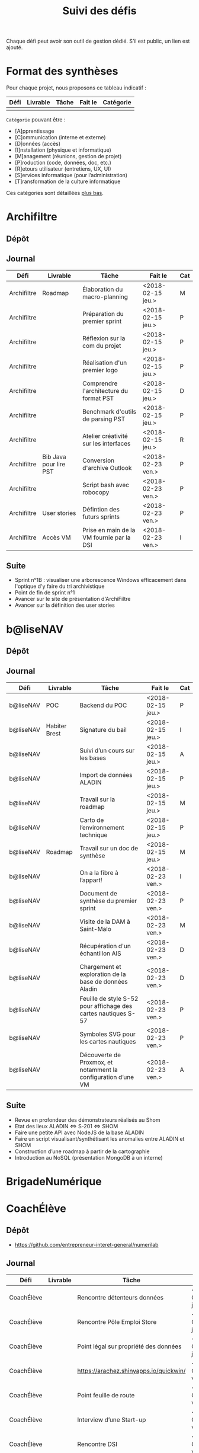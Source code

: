 #+title: Suivi des défis

Chaque défi peut avoir son outil de gestion dédié.  S’il est public,
un lien est ajouté.

* Format des synthèses

Pour chaque projet, nous proposons ce tableau indicatif :

| Défi | Livrable | Tâche | Fait le | Catégorie |
|------+----------+-------+---------+-----------|
|      |          |       |         |           |

=Catégorie= pouvant être :

- [A]pprentissage
- [C]ommunication (interne et externe)
- [D]onnées (accès)
- [I]nstallation (physique et informatique)
- [M]anagement (réunions, gestion de projet)
- [P]roduction (code, données, doc, etc.)
- [R]etours utilisateur (entretiens, UX, UI)
- [S]ervices informatique (pour l’administration)
- [T]ransformation de la culture informatique

Ces catégories sont détaillées [[https://github.com/entrepreneur-interet-general/eig-link/blob/master/suivi.org#d%25C3%25A9tail-des-cat%25C3%25A9gories][plus bas]].

* Archifiltre

** Dépôt
** Journal

| Défi        | Livrable               | Tâche                                     | Fait le           | Cat |
|-------------+------------------------+-------------------------------------------+-------------------+-----|
| Archifiltre | Roadmap                | Élaboration du macro-planning             | <2018-02-15 jeu.> | M   |
| Archifiltre |                        | Préparation du premier sprint             | <2018-02-15 jeu.> | P   |
| Archifiltre |                        | Réflexion sur la com du projet            | <2018-02-15 jeu.> | P   |
| Archifiltre |                        | Réalisation d'un premier logo             | <2018-02-15 jeu.> | P   |
| Archifiltre |                        | Comprendre l'architecture du format PST   | <2018-02-15 jeu.> | D   |
| Archifiltre |                        | Benchmark d'outils de parsing PST         | <2018-02-15 jeu.> | P   |
| Archifiltre |                        | Atelier créativité sur les interfaces     | <2018-02-15 jeu.> | R   |
|-------------+------------------------+-------------------------------------------+-------------------+-----|
| Archifiltre | Bib Java pour lire PST | Conversion d'archive Outlook              | <2018-02-23 ven.> | P   |
| Archifiltre |                        | Script bash avec robocopy                 | <2018-02-23 ven.> | P   |
| Archifiltre | User stories           | Défintion des futurs sprints              | <2018-02-23 ven.> | P   |
| Archifiltre | Accès VM               | Prise en main de la VM fournie par la DSI | <2018-02-23 ven.> | I   |

** Suite

- Sprint n°1B : visualiser une arborescence Windows efficacement dans
  l'optique d'y faire du tri archivistique
- Point de fin de sprint n°1
- Avancer sur le site de présentation d'ArchiFiltre
- Avancer sur la définition des user stories

* b@liseNAV

** Dépôt

** Journal

| Défi      | Livrable      | Tâche                                                          | Fait le           | Cat |
|-----------+---------------+----------------------------------------------------------------+-------------------+-----|
| b@liseNAV | POC           | Backend du POC                                                 | <2018-02-15 jeu.> | P   |
| b@liseNAV | Habiter Brest | Signature du bail                                              | <2018-02-15 jeu.> | I   |
| b@liseNAV |               | Suivi d’un cours sur les bases                                 | <2018-02-15 jeu.> | A   |
| b@liseNAV |               | Import de données ALADIN                                       | <2018-02-15 jeu.> | P   |
| b@liseNAV |               | Travail sur la roadmap                                         | <2018-02-15 jeu.> | M   |
| b@liseNAV |               | Carto de l’environnement technique                             | <2018-02-15 jeu.> | P   |
| b@liseNAV | Roadmap       | Travail sur un doc de synthèse                                 | <2018-02-15 jeu.> | M   |
|-----------+---------------+----------------------------------------------------------------+-------------------+-----|
| b@liseNAV |               | On a la fibre à l’appart!                                      | <2018-02-23 ven.> | I   |
| b@liseNAV |               | Document de synthèse du premier sprint                         | <2018-02-23 ven.> | P   |
| b@liseNAV |               | Visite de la DAM à Saint-Malo                                  | <2018-02-23 ven.> | M   |
| b@liseNAV |               | Récupération d'un échantillon AIS                              | <2018-02-23 ven.> | D   |
| b@liseNAV |               | Chargement et exploration de la base de données Aladin         | <2018-02-23 ven.> | D   |
| b@liseNAV |               | Feuille de style S-52 pour affichage des cartes nautiques S-57 | <2018-02-23 ven.> | P   |
| b@liseNAV |               | Symboles SVG pour les cartes nautiques                         | <2018-02-23 ven.> | P   |
| b@liseNAV |               | Découverte de Proxmox, et notamment la configuration d’une VM  | <2018-02-23 ven.> | A   |

** Suite

- Revue en profondeur des démonstrateurs réalisés au Shom
- Etat des lieux ALADIN <=> S-201 <=> SHOM
- Faire une petite API avec NodeJS de la base ALADIN
- Faire un script visualisant/synthétisant les anomalies entre ALADIN et SHOM
- Construction d’une roadmap à partir de la cartographie
- Introduction au NoSQL (présentation MongoDB à un interne)

* BrigadeNumérique
* CoachÉlève

** Dépôt

- https://github.com/entrepreneur-interet-general/numerilab

** Journal

| Défi       | Livrable | Tâche                                  | Fait le           | Cat |
|------------+----------+----------------------------------------+-------------------+-----|
| CoachÉlève |          | Rencontre détenteurs données           | <2018-02-15 jeu.> | D   |
| CoachÉlève |          | Rencontre Pôle Emploi Store            | <2018-02-15 jeu.> | M   |
| CoachÉlève |          | Point légal sur propriété des données  | <2018-02-15 jeu.> | D   |
|------------+----------+----------------------------------------+-------------------+-----|
| CoachÉlève |          | https://arachez.shinyapps.io/quickwin/ | <2018-02-23 ven.> | P   |
| CoachÉlève |          | Point feuille de route                 | <2018-02-23 ven.> | M   |
| CoachÉlève |          | Interview d’une Start-up               | <2018-02-23 ven.> | M   |
| CoachÉlève |          | Rencontre DSI                          | <2018-02-23 ven.> | M   |
| CoachÉlève |          |                                        |                   |     |

** Suite

- Terminer la feuille de route
- Cadrage de la mission avec mentor
- Rencontres acteurs EdTech
- Passage de Bastien à l’Éduc Nat

* DataESR

** Dépôt
** Journal

| Défi    | Livrable | Tâche                                                                    | Fait le           | Cat |
|---------+----------+--------------------------------------------------------------------------+-------------------+-----|
| DataESR |          | Debrief semaine d'intégration                                            | <2018-02-15 jeu.> | I   |
| DataESR |          | Interviews membres de l'équipe                                           | <2018-02-15 jeu.> | R   |
| DataESR |          | Exploration de jeux de données                                           | <2018-02-15 jeu.> | D   |
| DataESR |          | Installation environnement de travail                                    | <2018-02-15 jeu.> | I   |
| DataESR |          | Interview personne en charge de scanr.fr                                 | <2018-02-15 jeu.> | R   |
| DataESR |          | Contact avec istex.fr                                                    | <2018-02-15 jeu.> | D   |
|---------+----------+--------------------------------------------------------------------------+-------------------+-----|
| DataESR |          | Réunion de cadrage du projet                                             | <2018-02-23 ven.> | M   |
| DataESR |          | Exploration de la base centrale des établissement et de l'API entreprise | <2018-02-23 ven.> | D   |
| DataESR |          | Installation et prise en mains des outils techniques                     | <2018-02-23 ven.> | I   |
| DataESR |          | Découverte de matchID                                                    | <2018-02-23 ven.> | A   |
| DataESR |          | Réunion métier pour comprendre problématique brevets                     | <2018-02-23 ven.> | MD  |

** Suite

- Prise de contact avec Fabien pour voir comment on peut travailler
  ensemble au développement de matchID sur la partie qui nous
  intéresse.

- Continuer sur les règles de recoupement entre la BCE et SIRET et
  prévoir le cas de maj.

- Continuer à explorer la BCE pour comprendre comment retrouver les
  liens entre établissements.

- Définir la structure de cette base commune que l'on veut constituer.

- Faire les demandes de serveur ou en tout cas, évaluer le besoin.

* EIG Link

** Dépôts

- https://github.com/entrepreneur-interet-general/eig-link
- https://github.com/entrepreneur-interet-general/blog-eig2
- https://github.com/entrepreneur-interet-general/agenda-eig2018

** Journal

| Défi     | Livrable               | Tâche                               | Fait le           | Cat |
|----------+------------------------+-------------------------------------+-------------------+-----|
| EIG Link | Maintenance des outils | Installation IRC                    | <2018-02-13 mar.> | P   |
| EIG Link | blog-eig2              | Créer un blog                       | <2018-02-14 mer.> | P   |
|----------+------------------------+-------------------------------------+-------------------+-----|
| EIG Link |                        | Mise à dispo du serveur de calcul   | <2018-02-23 ven.> | P   |
| EIG Link |                        | Participation session mentors       | <2018-02-23 ven.> | M   |
| EIG Link | eig-link               | Avancée sur eig-link                | <2018-02-23 ven.> | P   |
| EIG Link |                        | Réunion technique aux Gobelins      | <2018-02-23 ven.> | M   |
| EIG Link |                        | Vidéo pour la prise en main serveur | <2018-02-23 ven.> | P   |

** Suite

- Mise en forme web pour les saisines AGD
- Outil web bulloterie
- Outil web journal EIG

* Gobelins

** Dépôt

** Journal

| Défi     | Livrable | Tâche                                                         | Fait le           | Cat |
|----------+----------+---------------------------------------------------------------+-------------------+-----|
| Gobelins |          | installation matériel                                         | <2018-02-15 jeu.> | I   |
| Gobelins |          | visite des lieux                                              | <2018-02-15 jeu.> | I   |
| Gobelins |          | Prise de RDV avec le personnel                                | <2018-02-15 jeu.> | R   |
| Gobelins |          | Collecte ressources photo.                                    | <2018-02-15 jeu.> | D   |
| Gobelins | Roadmap  | Phasage du projet                                             | <2018-02-15 jeu.> | M   |
|----------+----------+---------------------------------------------------------------+-------------------+-----|
| Gobelins |          | Lecture des analyses déjà réalisées par le MN                 | <2018-02-23 ven.> | AI  |
| Gobelins |          | Découverte de nouvelles sources de données                    | <2018-02-23 ven.> | D   |
| Gobelins |          | Récolte des vidéos, textes existants                          | <2018-02-23 ven.> | C   |
| Gobelins |          | Réflexion sur outil pour com interne sur le projet            | <2018-02-23 ven.> | CM  |
| Gobelins |          | Rencontre avec le prestataire s’occupant du logiciel de suivi | <2018-02-23 ven.> | MD  |
| Gobelins |          | Accès au logiciel de suivi des collections                    | <2018-02-23 ven.> | D   |

** Suite

- Débrief avec notre mentor / échange sur les directions à prendre
- Présentation du phasage du projet à notre mentor
- Poursuite des visites, entretiens, compte rendu
- Mind mapping des possibles du projet
- Partir en quête des données cachées
- Premiers pas pour induire l’opendata
- Premiers pas pour induire une numérisation HD des tapisseries
- Jeudi on accueille Ned !

* Hopkins

** Dépôt

- https://github.com/entrepreneur-interet-general/mkinx

** Journal

| Défi    | Livrable          | Tâche                                                       | Fait le           | Cat |
|---------+-------------------+-------------------------------------------------------------+-------------------+-----|
| Hopkins |                   | Biblio sur le matching                                      | <2018-02-15 jeu.> | P   |
| Hopkins |                   | Installation de matchID                                     | <2018-02-15 jeu.> | I   |
| Hopkins |                   | Familiarisation avec ElasticSearch                          | <2018-02-15 jeu.> | A   |
| Hopkins |                   | Exploration jeu de données sur Dataiku                      | <2018-02-15 jeu.> | D   |
| Hopkins |                   | Reprise en main de python                                   | <2018-02-15 jeu.> | A   |
| Hopkins |                   | Découverte travail d’orientation auprès d’un utilisateur    | <2018-02-15 jeu.> | R   |
| Hopkins |                   | Test de la librairie fuzzywuzzy                             | <2018-02-15 jeu.> | P   |
| Hopkins |                   | Trouver un workflow correct entre un ordi Windows           | <2018-02-15 jeu.> | I   |
| Hopkins |                   | Setup serveurs (zsh oh-my-zsh micro et tmux)                | <2018-02-15 jeu.> | I   |
| Hopkins |                   | Lire du code pour me mettre à jour                          | <2018-02-15 jeu.> | A   |
|---------+-------------------+-------------------------------------------------------------+-------------------+-----|
| Hopkins |                   | Rencontre avec Fabien de matchID                            | <2018-02-23 ven.> | A   |
| Hopkins | Dataset labellisé | Exploration des données COSI                                | <2018-02-23 ven.> | DP  |
| Hopkins | 1er matching      | Test de matchID sur un dataset réduit                       | <2018-02-23 ven.> | P   |
| Hopkins |                   | Tour de l'étage des enquêteurs                              | <2018-02-23 ven.> | R   |
| Hopkins |                   | Installation du kanboard                                    | <2018-02-23 ven.> | I   |
| Hopkins |                   | Achat tableaux blancs autocollants pour écrire sur les murs | <2018-02-23 ven.> | I   |
| Hopkins |                   | Débroussaillage d’autodocumentations python                 | <2018-02-23 ven.> | A   |
| Hopkins |                   | Rencontre autres personnels d’autres service                | <2018-02-23 ven.> | M   |
| Hopkins |                   | Préparation mise au point en NLP dans l’équipe              | <2018-02-23 ven.> | C   |

** Suite

- Continuer de prendre en main de MatchID (Apprentissage)
- Finir le 1er test de matchID avec l'interface de validation (Production)
- Intégrer un autre dataset manuellement labellisé précédemment
  (Production)[ nouveau dataset labellisé]
- Tester la possibilité de différents types d'indexages sur Elastic
  Search : phonétique, n-grams (Production)
- Demander un serveur plus puissant pour tester matchID sur un plus
  gros dataset (Installation)
- Mesurer la performance qualitative d'un matching existant
  précédemment.
- Faire tourner l'algo de matching d'un ancien stagiaire. Le porter
  éventuellement sur Spark pour améliorer les perfs.
- Installer mon package sur la VM qui host le Gitlab interne
- Définir métriques/moyens de validation des modèles NLP (catégorie ?)
- Passage python 3
- Premier modèle tensorflow

* Lab Santé

** Dépôt
** Journal

| Défi      | Livrable                | Tâche                                             | Fait le           | Cat |
|-----------+-------------------------+---------------------------------------------------+-------------------+-----|
| Lab Santé |                         | Formation agents DREES à R                        | <2018-02-15 jeu.> | T   |
| Lab Santé |                         | Scraping annuairesante.ameli.fr                   | <2018-02-15 jeu.> | P   |
| Lab Santé |                         | extraction dans avis de la HAS (NLP)              | <2018-02-15 jeu.> | P   |
| Lab Santé |                         | Obtention des mdp pour accès aux bases            | <2018-02-15 jeu.> | I   |
| Lab Santé |                         | Aidé sur #support-sysadmin                        | <2018-02-15 jeu.> | T   |
| Lab Santé |                         | Push de la bulloterie sur shinyapps               | <2018-02-15 jeu.> | P   |
| Lab Santé |                         | Avancée sur un benchmark SAS/R                    | <2018-02-15 jeu.> | P   |
|-----------+-------------------------+---------------------------------------------------+-------------------+-----|
| Lab Santé | Amélioration du simplex | Réunion avec DGOS                                 | <2018-02-23 ven.> | MR  |
| Lab Santé |                         | Réunion  Distancier INSEE                         | <2018-02-23 ven.> | M   |
| Lab Santé |                         | Réunion pertinence des soins                      | <2018-02-23 ven.> | M   |
| Lab Santé |                         | Passage à git pour extraction des avis HAS        | <2018-02-23 ven.> | P   |
| Lab Santé |                         | Travaux sur l'extraction des avis HAS             | <2018-02-23 ven.> | P   |
| Lab Santé |                         | Implémenter R pour microsimulations de retraites  | <2018-02-23 ven.> | P   |
| Lab Santé |                         | Débroussaillage Simplex données .dbf -> .csv      | <2018-02-23 ven.> | P   |
| Lab Santé |                         | Débroussaillage Simplex schéma du code 10 scripts | <2018-02-23 ven.> | P   |

** Suite

- Travaux sur le Simplex
- Continuer extraction HAS
- Amélioration du guide gitlab pour les utilisateurs DREES
- Restitution à l'utilisateur final et appel du script .R depuis SAS
  avec pipe
- Simplex passage de tcl-tk à Shiny
- Simplex passage de cartography à leaflet pour la carto
- Simplex, choix d'une meilleur outil d'optimisation numérique lpSolve
  => GPLK ou PICOSAT à essayer
- Revoir la formation en passant moins de temps sur les fonctions de
  base, focus tidyverse (dplyr, ggplot2, tidyr, rvest...)
- Avancer sur App Shiny standard pour toutes les publications DREES
- Découverte des données hospitalières exhaustives (PMSI)
- Accès aux "grosses" données (DCIR) via autre chose qu'un portail SAS

* Prédisauvetage

** Dépôt

- https://github.com/entrepreneur-interet-general/predisauvetage

** Journal

| Défi           | Livrable | Tâche                                                              | Fait le           | Cat |
|----------------+----------+--------------------------------------------------------------------+-------------------+-----|
| Prédisauvetage | Roadmap  | Cadrage projet                                                     | <2018-02-15 jeu.> | M   |
| Prédisauvetage |          | Nettoyage données SNSM                                             | <2018-02-15 jeu.> | P   |
| Prédisauvetage |          | POC appli prévention                                               | <2018-02-15 jeu.> | P   |
|----------------+----------+--------------------------------------------------------------------+-------------------+-----|
| Prédisauvetage |          | Scraping de données sur les balises de signalisation en mer        | <2018-02-23 ven.> | P   |
| Prédisauvetage |          | Scraping de données sur les localisations des postes de plage SNSM | <2018-02-23 ven.> | P   |
| Prédisauvetage |          | Cleaning de la base d'intervention 2017 des CROSS                  | <2018-02-23 ven.> | P   |
| Prédisauvetage |          | Rendez-vous avec l'application [[http://www.navily.com/fr/][Navily]]                              | <2018-02-23 ven.> | M   |
| Prédisauvetage |          | Rédaction d'une convention type avec les SDIS                      | <2018-02-23 ven.> | P   |
| Prédisauvetage |          | Déplacement à St Malo pour rencontrer l'équipe SI                  | <2018-02-23 ven.> | M   |

** Suite

- Fusion des différentes bases d'intervention et premières analyses.

- Nouveau rendez-vous avec Navily.

- Rendez-vous avec [[http://www.safetrxapp.com][Safetrx]]

- Cadrage du projet et des objectifs.

* Prévisecours

** Site/Dépôt

- http://previsecours.fr
- https://github.com/previsecours
- https://github.com/entrepreneur-interet-general/open-moulinette

** Journal

| Défi         | Livrable | Tâche                                           | Fait le           | Cat |
|--------------+----------+-------------------------------------------------+-------------------+-----|
| Prévisecours |          | Ajout Indicateurs idh2 par commune              | <2018-02-15 jeu.> | P   |
| Prévisecours |          | Premières versions naïves des features          | <2018-02-15 jeu.> | P   |
| Prévisecours |          | Trouver endroit où travailler au LLL            | <2018-02-15 jeu.> | I   |
| Prévisecours |          | Rencontre avec service de PJ                    | <2018-02-15 jeu.> | R   |
| Prévisecours |          | Point avec mentor                               | <2018-02-15 jeu.> | M   |
| Prévisecours |          | Petit déjeuner pour se présenter au service     | <2018-02-15 jeu.> | I   |
| Prévisecours |          | Exploration de données                          | <2018-02-15 jeu.> | D   |
|--------------+----------+-------------------------------------------------+-------------------+-----|
| Prévisecours |          | Apprentissage Docker                            | <2018-02-23 ven.> | A   |
| Prévisecours |          | Microservice upload de ficher                   | <2018-02-23 ven.> | P   |
| Prévisecours |          | Appels pour obtenir de la data                  | <2018-02-23 ven.> | D   |
| Prévisecours |          | fork de [[https://github.com/entrepreneur-interet-general/open-moulinette][open-moulinette]]                         | <2018-02-23 ven.> | P   |
| Prévisecours |          | Résolution pb DNS avec Cloudflare               | <2018-02-23 ven.> | I   |
| Prévisecours |          | Analyses statistiques sur données interventions | <2018-02-23 ven.> | P   |
| Prévisecours |          | Création des aggrégats à la semaine             | <2018-02-23 ven.> | P   |
| Prévisecours |          | Aide interne sur informations réseaux du futur  | <2018-02-23 ven.> | T   |
| Prévisecours |          | Demande des données interventions avant 2016    | <2018-02-23 ven.> | D   |

** Suite

- Point sur le livrable à fournir au mentor opérationnel

- livraison d'un CR rapide sur les corrélations open data x
  interventions.

- Déplacement dans le centre de réception d'appels du 91 (?)

* Signaux Faibles

** Dépôt
** Journal

| Défi            | Livrable          | Tâche                                  | Fait le           | Cat |
|-----------------+-------------------+----------------------------------------+-------------------+-----|
| Signaux Faibles |                   | Immersion dans le code                 | <2018-02-15 jeu.> | A   |
| Signaux Faibles |                   | Correction d’un bug                    | <2018-02-15 jeu.> | P   |
| Signaux Faibles |                   | Connaissance avec les données          | <2018-02-15 jeu.> | D   |
|-----------------+-------------------+----------------------------------------+-------------------+-----|
| Signaux Faibles |                   | Utilisation de [[https://github.com/tidyverse/dplyr/issues/3355][dplyr]] : fix bug mémoire | <2018-02-23 ven.> | P   |
| Signaux Faibles |                   | Installation du container              | <2018-02-23 ven.> | I   |
| Signaux Faibles |                   | Inventaire des données                 | <2018-02-23 ven.> | D   |
| Signaux Faibles |                   | Première prédiction                    | <2018-02-23 ven.> | P   |
| Signaux Faibles |                   | Rencontre statisticienne DIRECCTE      | <2018-02-23 ven.> | M   |
| Signaux Faibles |                   | COPIL région Bourgogne-Franche-Comté   | <2018-02-23 ven.> | M   |
| Signaux Faibles | Modèle de données | Conception achevée                     | <2018-02-23 ven.> | P   |
| Signaux Faibles |                   | Présentation ppt sur le projet         | <2018-02-23 ven.> | C   |

** Suite

- Plus de prospection dans les sources de données non encore
  exploitées.

- Début de codage du nouveau modèle de données orienté document et
  suivi de modification.

- Réflexion sur un framework permettant de faciliter l'insertion et
  l'exploitation de nouvelles données dans le modèle (il existe déjà
  sans doute des choses).

- Vérification avec les utilisateurs (accompagnement inclu) des
  données produites par la première prédiction.

- Échanges avec DIRECCTE pour mettre en place des scripts d'extraction
  des données.

- Tentative de croisement SIRENE/DARES pour remplacer un algorithme
  humain de data quality.

* SocialConnect

** Dépôt

- https://github.com/entrepreneur-interet-general/SocialConnect_openscrapper

** Journal

| Défi          | Livrable | Tâche                                                      | Fait le           | Cat |
|---------------+----------+------------------------------------------------------------+-------------------+-----|
| SocialConnect |          | entretiens parties prenantes                               | <2018-02-15 jeu.> | R   |
| SocialConnect |          | atelier nomenclature                                       | <2018-02-15 jeu.> | D   |
| SocialConnect |          | préparer atelier communication                             | <2018-02-15 jeu.> | P   |
| SocialConnect | Roadmap  | Rétroplanning jusqu'au 09 avril                            | <2018-02-15 jeu.> | M   |
|---------------+----------+------------------------------------------------------------+-------------------+-----|
| SocialConnect |          | Obtention de la suite Adobe par la DSI                     | <2018-02-23 ven.> | I   |
| SocialConnect |          | Debrief et synthèse des 15 entretiens                      | <2018-02-23 ven.> | RP  |
| SocialConnect |          | Définition des profils cibles pour V1 et V2                | <2018-02-23 ven.> | R   |
| SocialConnect |          | Priorisation des fonctionnalités V1                        | <2018-02-23 ven.> | P   |
| SocialConnect |          | Benchmark identité graphique CIS                           | <2018-02-23 ven.> | P   |
| SocialConnect |          | Réflexion sur la stratégie de communication / landing page | <2018-02-23 ven.> | C   |
| SocialConnect |          | Étude du code dont on hérite                               | <2018-02-23 ven.> | P   |
| SocialConnect |          | début du projet/repo [[https://github.com/entrepreneur-interet-general/SocialConnect_openscrapper][OpenScrapper]]                          | <2018-02-23 ven.> | P   |
| SocialConnect |          | test du statut de résident nomade au lll                   | <2018-02-23 ven.> | I   |

** Suite

- Illustrations pour nos supports de com'
- Mock-up des écrans principaux
- Avancer sur la landing page
- Sprint sur OpenScrapper : mvp fonctionnant en local.
- Poser les bases du projet socialConnectAPI (flask+restplus+jwt)
- 2 meetups ‘socialtech’ : un lundi, l’autre mercredi

* Applications/bibliothèques intégrées à l’écosystème open source

| Défi    | Appli / bibli                  |
|---------+--------------------------------|
| Hopkins | https://pypi.org/project/mkinx |

* Tickets/PR ouverts sur des projets open source

| Défi            | Ticket ouvert                                      |
|-----------------+----------------------------------------------------|
| Signaux faibles | https://github.com/tidyverse/dplyr/issues/3355     |
| Prévisecours    | https://github.com/anthill/open-moulinette/pull/61 |

* Détail des catégories

** Apprentissage

- Acquisition de nouvelles techniques
- Formations reçues

** Communication (interne et externe)

- Rédaction de conventions (pour l’accès aux données)
- Trouver un logo
- Trouver un slogan / méthode
- Lettre envoyée Lemoine

** Données (accès)

- Rencontre avec les personnes dépositaires des données
- Acquisition des mots de passe pour l’accès aux postes
- Compréhension des données

** Installation (physique et informatique)

- Installation physique
  - Récupération de badges
  - Visite des lieux
  - Rencontre avec des voisins de bureau
- Installation informatique
  - Récupération du matériel
  - Configuration du matériel
- Acculturation aux méthodes de travail

** Management (réunions, gestion de projet)

- Réunions avec les mentors
- Réunions de cadrage avec l’équipe EIG

** Production (code, données, doc, etc.)

- Immersion dans le code passé
- Création de modèles de données
- Création de tests unitaires
- Implémentation de nouvelles fonctionnalités
- Traitement des données
- Maquettes / mock-ups
- Design
- Benchmarks
- Création d’outils annexe

** Retours utilisateur (entretiens, UX, UI)

- Définir qui sont les utilisateurs

- Entretiens individuels avec les utilisateurs

- Ateliers utilisateurs

** Services informatique (pour l’administration)

- Recette informatique
- Services rendus autour de soi

** Transformation de la culture informatique

- Faire évoluer l’environnement informatique (par exemple : "passer à
  Python3")

- Donner des formations données en interne (git, R, python)
